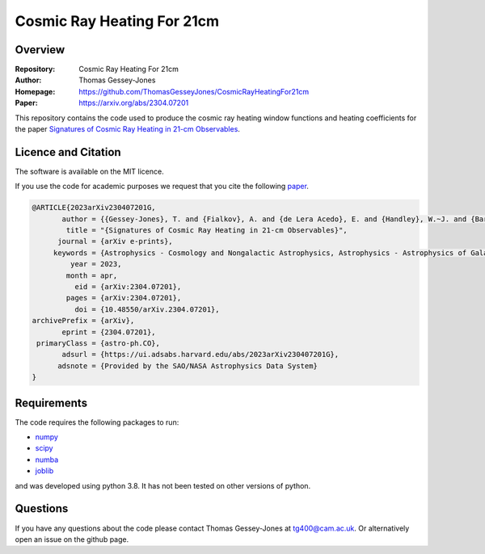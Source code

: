 ===========================
Cosmic Ray Heating For 21cm
===========================

Overview
--------

:Repository: Cosmic Ray Heating For 21cm
:Author: Thomas Gessey-Jones
:Homepage:  https://github.com/ThomasGesseyJones/CosmicRayHeatingFor21cm
:Paper: https://arxiv.org/abs/2304.07201


This repository contains the code used to produce the cosmic ray heating
window functions and heating coefficients for the paper
`Signatures of Cosmic Ray Heating in 21-cm Observables <https://ui.adsabs.harvard.edu/abs/2023arXiv230407201G/abstract>`__.


Licence and Citation
--------------------

The software is available on the MIT licence.

If you use the code for academic purposes we request that you cite the following
`paper <https://ui.adsabs.harvard.edu/abs/2023arXiv230407201G/abstract>`__.

.. code:: bibtex

    @ARTICLE{2023arXiv230407201G,
           author = {{Gessey-Jones}, T. and {Fialkov}, A. and {de Lera Acedo}, E. and {Handley}, W.~J. and {Barkana}, R.},
            title = "{Signatures of Cosmic Ray Heating in 21-cm Observables}",
          journal = {arXiv e-prints},
         keywords = {Astrophysics - Cosmology and Nongalactic Astrophysics, Astrophysics - Astrophysics of Galaxies, Astrophysics - High Energy Astrophysical Phenomena},
             year = 2023,
            month = apr,
              eid = {arXiv:2304.07201},
            pages = {arXiv:2304.07201},
              doi = {10.48550/arXiv.2304.07201},
    archivePrefix = {arXiv},
           eprint = {2304.07201},
     primaryClass = {astro-ph.CO},
           adsurl = {https://ui.adsabs.harvard.edu/abs/2023arXiv230407201G},
          adsnote = {Provided by the SAO/NASA Astrophysics Data System}
    }


Requirements
------------

The code requires the following packages to run:

- `numpy <https://pypi.org/project/numpy/>`__
- `scipy <https://pypi.org/project/scipy/>`__
- `numba <https://pypi.org/project/numba/>`__
- `joblib <https://pypi.org/project/joblib/>`__

and was developed using python 3.8. It has not been tested on other versions
of python.


Questions
---------

If you have any questions about the code please contact Thomas Gessey-Jones
at `tg400@cam.ac.uk <mailto:tg400@cam.ac.uk'>`__. Or alternatively open an
issue on the github page.
